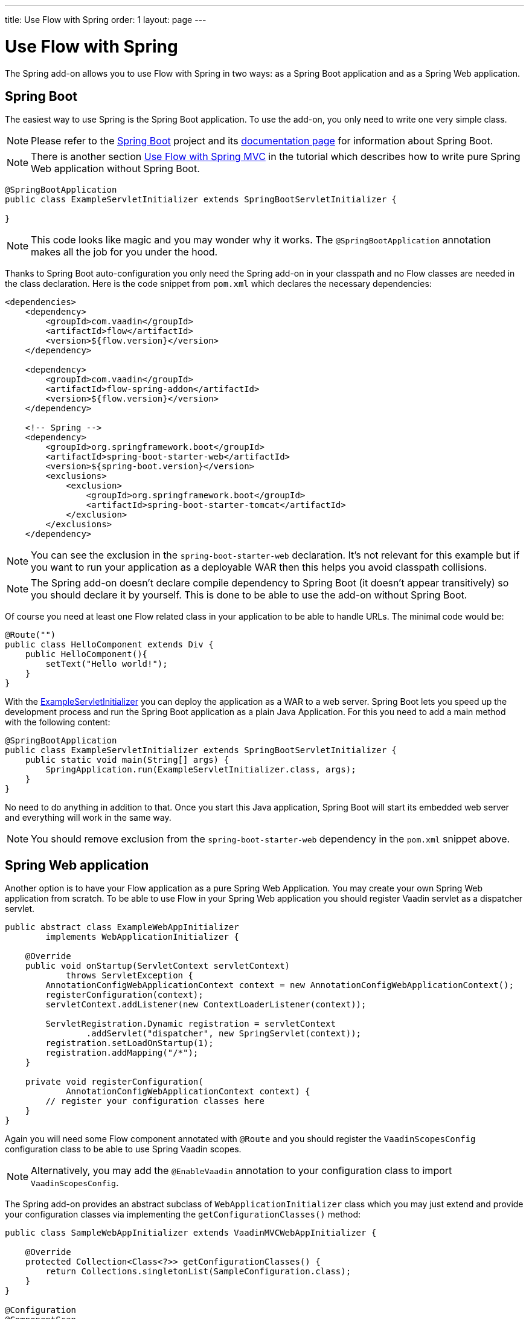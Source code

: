 ---
title: Use Flow with Spring
order: 1
layout: page
---

ifdef::env-github[:outfilesuffix: .asciidoc]

= Use Flow with Spring

The Spring add-on allows you to use Flow with Spring in two ways: 
as a Spring Boot application and as a Spring Web application.

== Spring Boot 
The easiest way to use Spring is the Spring Boot application. 
To use the add-on, you only need to write one very simple class.

[NOTE]
Please refer to the https://projects.spring.io/spring-boot/[Spring Boot] 
project and its https://spring.io/docs[documentation page] for information about Spring Boot.

[NOTE]
There is another section <<tutorial-spring-basic-mvc#,Use Flow with Spring MVC>> in the tutorial which
describes how to write pure Spring Web application without Spring Boot.

[[example-servlet]]
[source,java]
----
@SpringBootApplication
public class ExampleServletInitializer extends SpringBootServletInitializer {

}
----

[NOTE]
This code looks like magic and you may wonder why it works. The `@SpringBootApplication` 
annotation makes all the job for you under the hood.

Thanks to Spring Boot auto-configuration you only need the Spring add-on 
in your classpath and no Flow classes are needed in the class declaration. 
Here is the code snippet from `pom.xml` which declares the necessary dependencies:

[source,xml]
----
<dependencies>
    <dependency>
        <groupId>com.vaadin</groupId>
        <artifactId>flow</artifactId>
        <version>${flow.version}</version>
    </dependency>

    <dependency>
        <groupId>com.vaadin</groupId>
        <artifactId>flow-spring-addon</artifactId>
        <version>${flow.version}</version>
    </dependency>

    <!-- Spring -->
    <dependency>
        <groupId>org.springframework.boot</groupId>
        <artifactId>spring-boot-starter-web</artifactId>
        <version>${spring-boot.version}</version>
        <exclusions>
            <exclusion>
                <groupId>org.springframework.boot</groupId>
                <artifactId>spring-boot-starter-tomcat</artifactId>
            </exclusion>
        </exclusions>
    </dependency>
----

[NOTE] 
You can see the exclusion in the `spring-boot-starter-web` declaration. 
It's not relevant for this example but if you want to run your application as a 
deployable WAR then this helps you avoid classpath collisions.

[NOTE]
The Spring add-on doesn't declare compile dependency to Spring Boot (it doesn't appear transitively) 
so you should declare it by yourself. This is done to be able to use the add-on without Spring Boot.

Of course you need at least one Flow related class in your application to be able to handle URLs.
The minimal code would be:

[source,java]
----
@Route("")
public class HelloComponent extends Div {
    public HelloComponent(){
        setText("Hello world!");
    }
}
----

With the <<example-servlet,ExampleServletInitializer>> you can deploy the application as a WAR to a web server.
Spring Boot lets you speed up the development process and run the Spring Boot application as a plain Java Application.
For this you need to add a main method with the following content:

[source,java]
----
@SpringBootApplication
public class ExampleServletInitializer extends SpringBootServletInitializer {
    public static void main(String[] args) {
        SpringApplication.run(ExampleServletInitializer.class, args);
    }
}
----

No need to do anything in addition to that. Once you start this Java application,
Spring Boot will start its embedded web server and everything will work in the same way.

[NOTE]
You should remove exclusion from the `spring-boot-starter-web` dependency in 
the `pom.xml` snippet above.

== Spring Web application

Another option is to have your Flow application as a pure Spring Web Application.
You may create your own Spring Web application from scratch. To be able to use Flow in 
your Spring Web application you should register Vaadin servlet as a dispatcher servlet. 

[source,java]
----
public abstract class ExampleWebAppInitializer
        implements WebApplicationInitializer {

    @Override
    public void onStartup(ServletContext servletContext)
            throws ServletException {
        AnnotationConfigWebApplicationContext context = new AnnotationConfigWebApplicationContext();
        registerConfiguration(context);
        servletContext.addListener(new ContextLoaderListener(context));

        ServletRegistration.Dynamic registration = servletContext
                .addServlet("dispatcher", new SpringServlet(context));
        registration.setLoadOnStartup(1);
        registration.addMapping("/*");
    }

    private void registerConfiguration(
            AnnotationConfigWebApplicationContext context) {
        // register your configuration classes here
    }
}
----

Again you will need some Flow component annotated with `@Route` and you should register 
the `VaadinScopesConfig` configuration class to be able to use Spring Vaadin scopes.

[NOTE]
Alternatively, you may add the `@EnableVaadin` annotation to your configuration class to
import `VaadinScopesConfig`.

The Spring add-on provides an abstract subclass of `WebApplicationInitializer` class which you 
may just extend and provide your configuration classes via implementing the `getConfigurationClasses()` method:

[source,java]
----
public class SampleWebAppInitializer extends VaadinMVCWebAppInitializer {

    @Override
    protected Collection<Class<?>> getConfigurationClasses() {
        return Collections.singletonList(SampleConfiguration.class);
    }
}

@Configuration
@ComponentScan
public class SampleConfiguration {
}
----

[NOTE]
`VaadinScopesConfig` and `VaadinServletConfiguration` configurations will be registered automatically for you in this case.

To be able to use Spring Web application you should declare dependencies in your `pom.xml` file to
Flow, Flow Spring add-on and Spring web:

[source,xml]
----
<dependencies>
    <dependency>
        <groupId>com.vaadin</groupId>
        <artifactId>flow</artifactId>
        <version>${flow.version}</version>
    </dependency>

    <dependency>
        <groupId>com.vaadin</groupId>
        <artifactId>flow-spring-addon</artifactId>
        <version>${flow.version}</version>
    </dependency>

    <!-- Spring -->
    <dependency>
        <groupId>org.springframework</groupId>
        <artifactId>spring-web</artifactId>
        <version>5.0.2.RELEASE</version>
    </dependency>
----
